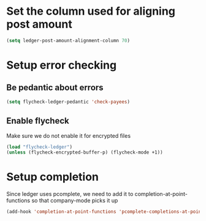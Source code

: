 * Set the column used for aligning post amount
  #+begin_src emacs-lisp
    (setq ledger-post-amount-alignment-column 70)
  #+end_src

* Setup error checking
** Be pedantic about errors
   #+BEGIN_SRC emacs-lisp
     (setq flycheck-ledger-pedantic 'check-payees)
   #+END_SRC

** Enable flycheck
   Make sure we do not enable it for encrypted files
  #+BEGIN_SRC emacs-lisp
    (load "flycheck-ledger")
    (unless (flycheck-encrypted-buffer-p) (flycheck-mode +1))
  #+END_SRC


* Setup completion
  Since ledger uses pcomplete, we need to add it to completion-at-point-functions
  so that company-mode picks it up
  #+BEGIN_SRC emacs-lisp
    (add-hook 'completion-at-point-functions 'pcomplete-completions-at-point nil t)
  #+END_SRC
